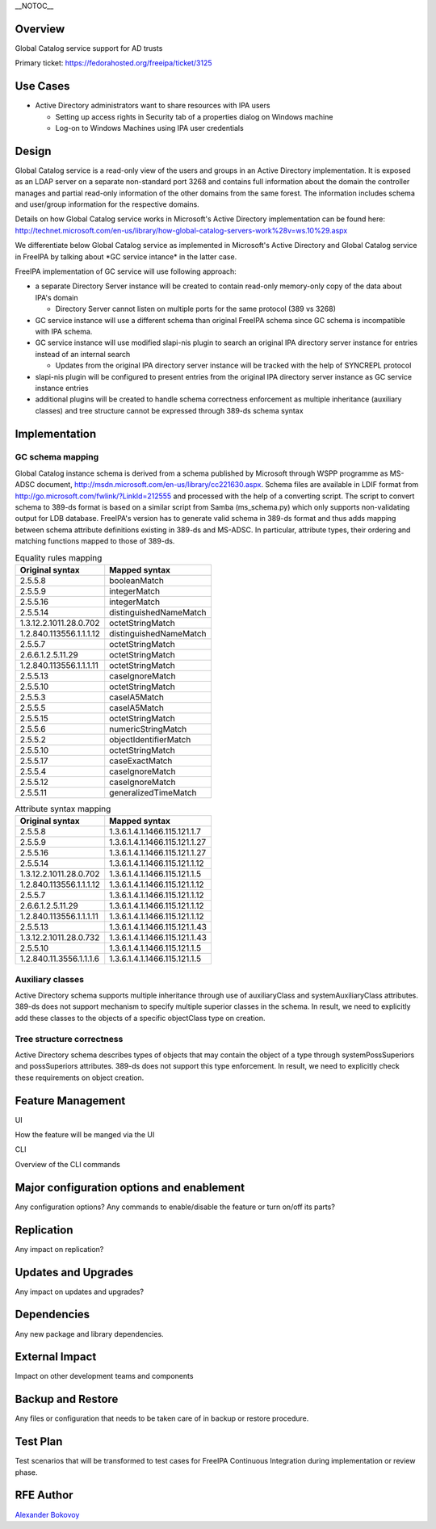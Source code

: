 \__NOTOC_\_

Overview
========

Global Catalog service support for AD trusts

Primary ticket: https://fedorahosted.org/freeipa/ticket/3125



Use Cases
=========

-  Active Directory administrators want to share resources with IPA
   users

   -  Setting up access rights in Security tab of a properties dialog on
      Windows machine
   -  Log-on to Windows Machines using IPA user credentials

Design
======

Global Catalog service is a read-only view of the users and groups in an
Active Directory implementation. It is exposed as an LDAP server on a
separate non-standard port 3268 and contains full information about the
domain the controller manages and partial read-only information of the
other domains from the same forest. The information includes schema and
user/group information for the respective domains.

Details on how Global Catalog service works in Microsoft's Active
Directory implementation can be found here:
http://technet.microsoft.com/en-us/library/how-global-catalog-servers-work%28v=ws.10%29.aspx

We differentiate below Global Catalog service as implemented in
Microsoft's Active Directory and Global Catalog service in FreeIPA by
talking about \*GC service intance\* in the latter case.

FreeIPA implementation of GC service will use following approach:

-  a separate Directory Server instance will be created to contain
   read-only memory-only copy of the data about IPA's domain

   -  Directory Server cannot listen on multiple ports for the same
      protocol (389 vs 3268)

-  GC service instance will use a different schema than original FreeIPA
   schema since GC schema is incompatible with IPA schema.
-  GC service instance will use modified slapi-nis plugin to search an
   original IPA directory server instance for entries instead of an
   internal search

   -  Updates from the original IPA directory server instance will be
      tracked with the help of SYNCREPL protocol

-  slapi-nis plugin will be configured to present entries from the
   original IPA directory server instance as GC service instance entries
-  additional plugins will be created to handle schema correctness
   enforcement as multiple inheritance (auxiliary classes) and tree
   structure cannot be expressed through 389-ds schema syntax

Implementation
==============

.. _gc_schema_mapping:

GC schema mapping
-----------------

Global Catalog instance schema is derived from a schema published by
Microsoft through WSPP programme as MS-ADSC document,
http://msdn.microsoft.com/en-us/library/cc221630.aspx. Schema files are
available in LDIF format from
http://go.microsoft.com/fwlink/?LinkId=212555 and processed with the
help of a converting script. The script to convert schema to 389-ds
format is based on a similar script from Samba (ms_schema.py) which only
supports non-validating output for LDB database. FreeIPA's version has
to generate valid schema in 389-ds format and thus adds mapping between
schema attribute definitions existing in 389-ds and MS-ADSC. In
particular, attribute types, their ordering and matching functions
mapped to those of 389-ds.

.. table:: Equality rules mapping

   ======================= ======================
   Original syntax         Mapped syntax
   ======================= ======================
   2.5.5.8                 booleanMatch
   2.5.5.9                 integerMatch
   2.5.5.16                integerMatch
   2.5.5.14                distinguishedNameMatch
   1.3.12.2.1011.28.0.702  octetStringMatch
   1.2.840.113556.1.1.1.12 distinguishedNameMatch
   2.5.5.7                 octetStringMatch
   2.6.6.1.2.5.11.29       octetStringMatch
   1.2.840.113556.1.1.1.11 octetStringMatch
   2.5.5.13                caseIgnoreMatch
   2.5.5.10                octetStringMatch
   2.5.5.3                 caseIA5Match
   2.5.5.5                 caseIA5Match
   2.5.5.15                octetStringMatch
   2.5.5.6                 numericStringMatch
   2.5.5.2                 objectIdentifierMatch
   2.5.5.10                octetStringMatch
   2.5.5.17                caseExactMatch
   2.5.5.4                 caseIgnoreMatch
   2.5.5.12                caseIgnoreMatch
   2.5.5.11                generalizedTimeMatch
   ======================= ======================

.. table:: Attribute syntax mapping

   ======================= =============================
   Original syntax         Mapped syntax
   ======================= =============================
   2.5.5.8                 1.3.6.1.4.1.1466.115.121.1.7
   2.5.5.9                 1.3.6.1.4.1.1466.115.121.1.27
   2.5.5.16                1.3.6.1.4.1.1466.115.121.1.27
   2.5.5.14                1.3.6.1.4.1.1466.115.121.1.12
   1.3.12.2.1011.28.0.702  1.3.6.1.4.1.1466.115.121.1.5
   1.2.840.113556.1.1.1.12 1.3.6.1.4.1.1466.115.121.1.12
   2.5.5.7                 1.3.6.1.4.1.1466.115.121.1.12
   2.6.6.1.2.5.11.29       1.3.6.1.4.1.1466.115.121.1.12
   1.2.840.113556.1.1.1.11 1.3.6.1.4.1.1466.115.121.1.12
   2.5.5.13                1.3.6.1.4.1.1466.115.121.1.43
   1.3.12.2.1011.28.0.732  1.3.6.1.4.1.1466.115.121.1.43
   2.5.5.10                1.3.6.1.4.1.1466.115.121.1.5
   1.2.840.11.3556.1.1.1.6 1.3.6.1.4.1.1466.115.121.1.5
   ======================= =============================

.. _auxiliary_classes:

Auxiliary classes
-----------------

Active Directory schema supports multiple inheritance through use of
auxiliaryClass and systemAuxiliaryClass attributes. 389-ds does not
support mechanism to specify multiple superior classes in the schema. In
result, we need to explicitly add these classes to the objects of a
specific objectClass type on creation.

.. _tree_structure_correctness:

Tree structure correctness
--------------------------

Active Directory schema describes types of objects that may contain the
object of a type through systemPossSuperiors and possSuperiors
attributes. 389-ds does not support this type enforcement. In result, we
need to explicitly check these requirements on object creation.



Feature Management
==================

UI

How the feature will be manged via the UI

CLI

Overview of the CLI commands



Major configuration options and enablement
==========================================

Any configuration options? Any commands to enable/disable the feature or
turn on/off its parts?

Replication
===========

Any impact on replication?



Updates and Upgrades
====================

Any impact on updates and upgrades?

Dependencies
============

Any new package and library dependencies.



External Impact
===============

Impact on other development teams and components



Backup and Restore
==================

Any files or configuration that needs to be taken care of in backup or
restore procedure.



Test Plan
=========

Test scenarios that will be transformed to test cases for FreeIPA
Continuous Integration during implementation or review phase.



RFE Author
==========

`Alexander Bokovoy <User:Ab>`__
